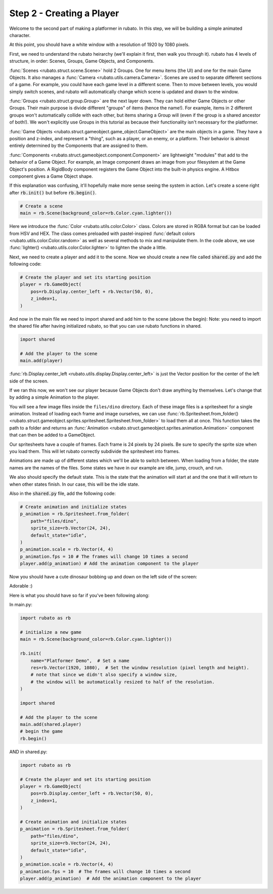 ##########################
Step 2 - Creating a Player
##########################

Welcome to the second part of making a platformer in rubato. In this step, we will be building a simple
animated character.

At this point, you should have a white window with a resolution of 1920 by 1080 pixels.

First, we need to understand the rubato heirarchy (we'll explain it first, then walk you
through it). rubato has 4 levels of structure, in order: Scenes, Groups, Game Objects, and Components.

:func:`Scenes <rubato.struct.scene.Scene>` hold 2 Groups. One for menu items (the UI) and
one for the main Game Objects. It also manages a :func:`Camera <rubato.utils.camera.Camera>`.
Scenes are used to separate different sections of a game. For example, you could have each game
level in a different scene. Then to move between levels, you would simply switch scenes, and rubato will
automatically change which scene is updated and drawn to the window.

:func:`Groups <rubato.struct.group.Group>` are the next layer down. They can hold either Game Objects or other Groups.
Their main purpose is divide different "groups" of items (hence the name!). For example,
items in 2 different groups won't automatically collide with each other, but items sharing a Group will (even if the group is a shared ancestor of both!).
We won't explicitly use Groups in this tutorial as because their functionality isn't necessary for the platformer.

:func:`Game Objects <rubato.struct.gameobject.game_object.GameObject>` are the main objects in a game.
They have a position and z-index, and represent a "thing", such as a player, or an enemy, or a platform. Their behavior is almost entirely
determined by the Components that are assigned to them.

:func:`Components <rubato.struct.gameobject.component.Component>` are lightweight "modules" that add to the behavior of a Game Object.
For example, an Image component draws an image from your filesystem at the Game Object's position. A RigidBody
component registers the Game Object into the built-in physics engine. A Hitbox component gives a Game Object shape.

If this explanation was confusing, it'll hopefully make more sense seeing the system in action.
Let's create a scene right after :code:`rb.init()` but before :code:`rb.begin()`.

.. code-block:: python

    # Create a scene
    main = rb.Scene(background_color=rb.Color.cyan.lighter())

Here we introduce the :func:`Color <rubato.utils.color.Color>` class. Colors
are stored in RGBA format but can be loaded from HSV and HEX. The class comes
preloaded with pastel-inspired :func:`default colors <rubato.utils.color.Color.random>` as
well as several methods to mix and manipulate them. In the code above, we use :func:`lighter() <rubato.utils.color.Color.lighter>`
to lighten the shade a little.

Next, we need to create a player and add it to the scene.
Now we should create a new file called :code:`shared.py` and add the following code:

.. code-block:: python

    # Create the player and set its starting position
    player = rb.GameObject(
        pos=rb.Display.center_left + rb.Vector(50, 0),
        z_index=1,
    )

And now in the main file we need to import shared and add him to the scene (above the begin):
Note: you need to import the shared file after having initialized rubato, so that you can use rubato functions in shared.

.. code-block:: python

    import shared

    # Add the player to the scene
    main.add(player)

:func:`rb.Display.center_left <rubato.utils.display.Display.center_left>` is just the Vector position for the center of the
left side of the screen.

If we ran this now, we won't see our player because Game Objects don't draw anything by themselves. Let's change that
by adding a simple Animation to the player.

You will see a few image files inside the ``files/dino`` directory. Each of these image
files is a spritesheet for a single animation. Instead of loading each frame and image ourselves, we can use
:func:`rb.Spritesheet.from_folder() <rubato.struct.gameobject.sprites.spritesheet.Spritesheet.from_folder>` to load them
all at once. This function takes the path to a folder and returns an
:func:`Animation <rubato.struct.gameobject.sprites.animation.Animation>` component that can then be added to a GameObject.

Our spritesheets have a couple of frames. Each frame is 24 pixels by 24 pixels. Be sure to specify the sprite size
when you load them. This will let rubato correctly subdivide the spritesheet into frames.

Animations are made up of different states which we'll be able to switch between. When loading from a folder, the
state names are the names of the files. Some states we have in our example are idle, jump, crouch, and run.

We also should specify the default state. This is the state that the animation will start at and the one that it will
return to when other states finish. In our case, this will be the idle state.

Also in the :code:`shared.py` file, add the following code:

.. code-block:: python

    # Create animation and initialize states
    p_animation = rb.Spritesheet.from_folder(
        path="files/dino",
        sprite_size=rb.Vector(24, 24),
        default_state="idle",
    )
    p_animation.scale = rb.Vector(4, 4)
    p_animation.fps = 10 # The frames will change 10 times a second
    player.add(p_animation) # Add the animation component to the player

Now you should have a cute dinosaur bobbing up and down on the left side of the screen:

.. image:: /_static/tutorials_static/platformer/step2/1.png
    :width: 75%
    :align: center

Adorable :)

Here is what you should have so far if you've been following along:

In main.py:

.. code-block:: python

    import rubato as rb

    # initialize a new game
    main = rb.Scene(background_color=rb.Color.cyan.lighter())

    rb.init(
        name="Platformer Demo",  # Set a name
        res=rb.Vector(1920, 1080),  # Set the window resolution (pixel length and height).
        # note that since we didn't also specify a window size,
        # the window will be automatically resized to half of the resolution.
    )

    import shared

    # Add the player to the scene
    main.add(shared.player)
    # begin the game
    rb.begin()


AND in shared.py:

.. code-block:: python

    import rubato as rb

    # Create the player and set its starting position
    player = rb.GameObject(
        pos=rb.Display.center_left + rb.Vector(50, 0),
        z_index=1,
    )

    # Create animation and initialize states
    p_animation = rb.Spritesheet.from_folder(
        path="files/dino",
        sprite_size=rb.Vector(24, 24),
        default_state="idle",
    )
    p_animation.scale = rb.Vector(4, 4)
    p_animation.fps = 10  # The frames will change 10 times a second
    player.add(p_animation)  # Add the animation component to the player
